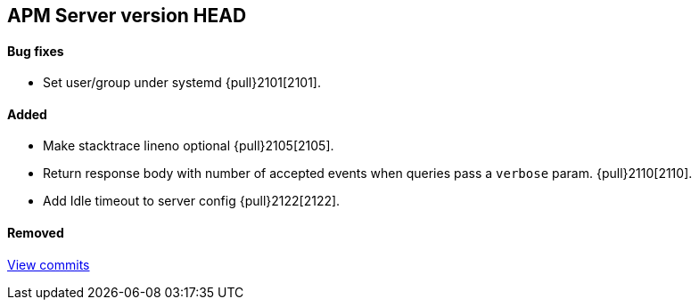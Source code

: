 [[release-notes-head]]
== APM Server version HEAD

[float]
==== Bug fixes
- Set user/group under systemd {pull}2101[2101].

[float]
==== Added
- Make stacktrace lineno optional {pull}2105[2105].
- Return response body with number of accepted events when queries pass a `verbose` param. {pull}2110[2110].
- Add Idle timeout to server config {pull}2122[2122].

[float]
==== Removed

https://github.com/elastic/apm-server/compare/v7.0.0...master[View commits]
